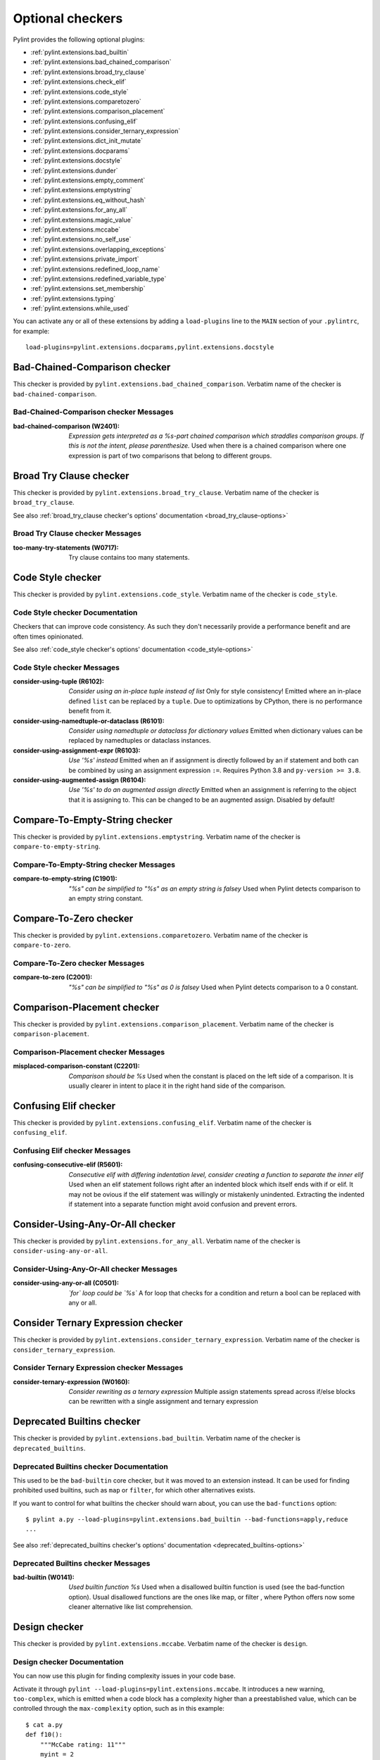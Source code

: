 Optional checkers
=================

.. This file is auto-generated. Make any changes to the associated
.. docs extension in 'doc/exts/pylint_extensions.py'.

Pylint provides the following optional plugins:

- :ref:`pylint.extensions.bad_builtin`
- :ref:`pylint.extensions.bad_chained_comparison`
- :ref:`pylint.extensions.broad_try_clause`
- :ref:`pylint.extensions.check_elif`
- :ref:`pylint.extensions.code_style`
- :ref:`pylint.extensions.comparetozero`
- :ref:`pylint.extensions.comparison_placement`
- :ref:`pylint.extensions.confusing_elif`
- :ref:`pylint.extensions.consider_ternary_expression`
- :ref:`pylint.extensions.dict_init_mutate`
- :ref:`pylint.extensions.docparams`
- :ref:`pylint.extensions.docstyle`
- :ref:`pylint.extensions.dunder`
- :ref:`pylint.extensions.empty_comment`
- :ref:`pylint.extensions.emptystring`
- :ref:`pylint.extensions.eq_without_hash`
- :ref:`pylint.extensions.for_any_all`
- :ref:`pylint.extensions.magic_value`
- :ref:`pylint.extensions.mccabe`
- :ref:`pylint.extensions.no_self_use`
- :ref:`pylint.extensions.overlapping_exceptions`
- :ref:`pylint.extensions.private_import`
- :ref:`pylint.extensions.redefined_loop_name`
- :ref:`pylint.extensions.redefined_variable_type`
- :ref:`pylint.extensions.set_membership`
- :ref:`pylint.extensions.typing`
- :ref:`pylint.extensions.while_used`

You can activate any or all of these extensions by adding a ``load-plugins`` line to the ``MAIN`` section of your ``.pylintrc``, for example::

    load-plugins=pylint.extensions.docparams,pylint.extensions.docstyle

.. _pylint.extensions.bad_chained_comparison:

Bad-Chained-Comparison checker
~~~~~~~~~~~~~~~~~~~~~~~~~~~~~~

This checker is provided by ``pylint.extensions.bad_chained_comparison``.
Verbatim name of the checker is ``bad-chained-comparison``.

Bad-Chained-Comparison checker Messages
^^^^^^^^^^^^^^^^^^^^^^^^^^^^^^^^^^^^^^^
:bad-chained-comparison (W2401): *Expression gets interpreted as a %s-part chained comparison which straddles comparison groups. If this is not the intent, please parenthesize.*
  Used when there is a chained comparison where one expression is part of two
  comparisons that belong to different groups.


.. _pylint.extensions.broad_try_clause:

Broad Try Clause checker
~~~~~~~~~~~~~~~~~~~~~~~~

This checker is provided by ``pylint.extensions.broad_try_clause``.
Verbatim name of the checker is ``broad_try_clause``.

See also :ref:`broad_try_clause checker's options' documentation <broad_try_clause-options>`

Broad Try Clause checker Messages
^^^^^^^^^^^^^^^^^^^^^^^^^^^^^^^^^
:too-many-try-statements (W0717):
  Try clause contains too many statements.


.. _pylint.extensions.code_style:

Code Style checker
~~~~~~~~~~~~~~~~~~

This checker is provided by ``pylint.extensions.code_style``.
Verbatim name of the checker is ``code_style``.

Code Style checker Documentation
^^^^^^^^^^^^^^^^^^^^^^^^^^^^^^^^
Checkers that can improve code consistency.
As such they don't necessarily provide a performance benefit and
are often times opinionated.

See also :ref:`code_style checker's options' documentation <code_style-options>`

Code Style checker Messages
^^^^^^^^^^^^^^^^^^^^^^^^^^^
:consider-using-tuple (R6102): *Consider using an in-place tuple instead of list*
  Only for style consistency! Emitted where an in-place defined ``list`` can be
  replaced by a ``tuple``. Due to optimizations by CPython, there is no
  performance benefit from it.
:consider-using-namedtuple-or-dataclass (R6101): *Consider using namedtuple or dataclass for dictionary values*
  Emitted when dictionary values can be replaced by namedtuples or dataclass
  instances.
:consider-using-assignment-expr (R6103): *Use '%s' instead*
  Emitted when an if assignment is directly followed by an if statement and
  both can be combined by using an assignment expression ``:=``. Requires
  Python 3.8 and ``py-version >= 3.8``.
:consider-using-augmented-assign (R6104): *Use '%s' to do an augmented assign directly*
  Emitted when an assignment is referring to the object that it is assigning
  to. This can be changed to be an augmented assign. Disabled by default!


.. _pylint.extensions.emptystring:

Compare-To-Empty-String checker
~~~~~~~~~~~~~~~~~~~~~~~~~~~~~~~

This checker is provided by ``pylint.extensions.emptystring``.
Verbatim name of the checker is ``compare-to-empty-string``.

Compare-To-Empty-String checker Messages
^^^^^^^^^^^^^^^^^^^^^^^^^^^^^^^^^^^^^^^^
:compare-to-empty-string (C1901): *"%s" can be simplified to "%s" as an empty string is falsey*
  Used when Pylint detects comparison to an empty string constant.


.. _pylint.extensions.comparetozero:

Compare-To-Zero checker
~~~~~~~~~~~~~~~~~~~~~~~

This checker is provided by ``pylint.extensions.comparetozero``.
Verbatim name of the checker is ``compare-to-zero``.

Compare-To-Zero checker Messages
^^^^^^^^^^^^^^^^^^^^^^^^^^^^^^^^
:compare-to-zero (C2001): *"%s" can be simplified to "%s" as 0 is falsey*
  Used when Pylint detects comparison to a 0 constant.


.. _pylint.extensions.comparison_placement:

Comparison-Placement checker
~~~~~~~~~~~~~~~~~~~~~~~~~~~~

This checker is provided by ``pylint.extensions.comparison_placement``.
Verbatim name of the checker is ``comparison-placement``.

Comparison-Placement checker Messages
^^^^^^^^^^^^^^^^^^^^^^^^^^^^^^^^^^^^^
:misplaced-comparison-constant (C2201): *Comparison should be %s*
  Used when the constant is placed on the left side of a comparison. It is
  usually clearer in intent to place it in the right hand side of the
  comparison.


.. _pylint.extensions.confusing_elif:

Confusing Elif checker
~~~~~~~~~~~~~~~~~~~~~~

This checker is provided by ``pylint.extensions.confusing_elif``.
Verbatim name of the checker is ``confusing_elif``.

Confusing Elif checker Messages
^^^^^^^^^^^^^^^^^^^^^^^^^^^^^^^
:confusing-consecutive-elif (R5601): *Consecutive elif with differing indentation level, consider creating a function to separate the inner elif*
  Used when an elif statement follows right after an indented block which
  itself ends with if or elif. It may not be ovious if the elif statement was
  willingly or mistakenly unindented. Extracting the indented if statement into
  a separate function might avoid confusion and prevent errors.


.. _pylint.extensions.for_any_all:

Consider-Using-Any-Or-All checker
~~~~~~~~~~~~~~~~~~~~~~~~~~~~~~~~~

This checker is provided by ``pylint.extensions.for_any_all``.
Verbatim name of the checker is ``consider-using-any-or-all``.

Consider-Using-Any-Or-All checker Messages
^^^^^^^^^^^^^^^^^^^^^^^^^^^^^^^^^^^^^^^^^^
:consider-using-any-or-all (C0501): *`for` loop could be `%s`*
  A for loop that checks for a condition and return a bool can be replaced with
  any or all.


.. _pylint.extensions.consider_ternary_expression:

Consider Ternary Expression checker
~~~~~~~~~~~~~~~~~~~~~~~~~~~~~~~~~~~

This checker is provided by ``pylint.extensions.consider_ternary_expression``.
Verbatim name of the checker is ``consider_ternary_expression``.

Consider Ternary Expression checker Messages
^^^^^^^^^^^^^^^^^^^^^^^^^^^^^^^^^^^^^^^^^^^^
:consider-ternary-expression (W0160): *Consider rewriting as a ternary expression*
  Multiple assign statements spread across if/else blocks can be rewritten with
  a single assignment and ternary expression


.. _pylint.extensions.bad_builtin:

Deprecated Builtins checker
~~~~~~~~~~~~~~~~~~~~~~~~~~~

This checker is provided by ``pylint.extensions.bad_builtin``.
Verbatim name of the checker is ``deprecated_builtins``.

Deprecated Builtins checker Documentation
^^^^^^^^^^^^^^^^^^^^^^^^^^^^^^^^^^^^^^^^^
This used to be the ``bad-builtin`` core checker, but it was moved to
an extension instead. It can be used for finding prohibited used builtins,
such as ``map`` or ``filter``, for which other alternatives exists.

If you want to control for what builtins the checker should warn about,
you can use the ``bad-functions`` option::

    $ pylint a.py --load-plugins=pylint.extensions.bad_builtin --bad-functions=apply,reduce
    ...

See also :ref:`deprecated_builtins checker's options' documentation <deprecated_builtins-options>`

Deprecated Builtins checker Messages
^^^^^^^^^^^^^^^^^^^^^^^^^^^^^^^^^^^^
:bad-builtin (W0141): *Used builtin function %s*
  Used when a disallowed builtin function is used (see the bad-function
  option). Usual disallowed functions are the ones like map, or filter , where
  Python offers now some cleaner alternative like list comprehension.


.. _pylint.extensions.mccabe:

Design checker
~~~~~~~~~~~~~~

This checker is provided by ``pylint.extensions.mccabe``.
Verbatim name of the checker is ``design``.

Design checker Documentation
^^^^^^^^^^^^^^^^^^^^^^^^^^^^
You can now use this plugin for finding complexity issues in your code base.

Activate it through ``pylint --load-plugins=pylint.extensions.mccabe``. It introduces
a new warning, ``too-complex``, which is emitted when a code block has a complexity
higher than a preestablished value, which can be controlled through the
``max-complexity`` option, such as in this example::

    $ cat a.py
    def f10():
        """McCabe rating: 11"""
        myint = 2
        if myint == 5:
            return myint
        elif myint == 6:
            return myint
        elif myint == 7:
            return myint
        elif myint == 8:
            return myint
        elif myint == 9:
            return myint
        elif myint == 10:
            if myint == 8:
                while True:
                    return True
            elif myint == 8:
                with myint:
                    return 8
        else:
            if myint == 2:
                return myint
            return myint
        return myint
    $ pylint a.py --load-plugins=pylint.extensions.mccabe
    R:1: 'f10' is too complex. The McCabe rating is 11 (too-complex)
    $ pylint a.py --load-plugins=pylint.extensions.mccabe --max-complexity=50
    $

See also :ref:`design checker's options' documentation <design-options>`

Design checker Messages
^^^^^^^^^^^^^^^^^^^^^^^
:too-complex (R1260): *%s is too complex. The McCabe rating is %d*
  Used when a method or function is too complex based on McCabe Complexity
  Cyclomatic


.. _pylint.extensions.dict_init_mutate:

Dict-Init-Mutate checker
~~~~~~~~~~~~~~~~~~~~~~~~

This checker is provided by ``pylint.extensions.dict_init_mutate``.
Verbatim name of the checker is ``dict-init-mutate``.

Dict-Init-Mutate checker Messages
^^^^^^^^^^^^^^^^^^^^^^^^^^^^^^^^^
:dict-init-mutate (C3401): *Declare all known key/values when initializing the dictionary.*
  Dictionaries can be initialized with a single statement using dictionary
  literal syntax.


.. _pylint.extensions.docstyle:

Docstyle checker
~~~~~~~~~~~~~~~~

This checker is provided by ``pylint.extensions.docstyle``.
Verbatim name of the checker is ``docstyle``.

Docstyle checker Messages
^^^^^^^^^^^^^^^^^^^^^^^^^
:bad-docstring-quotes (C0198): *Bad docstring quotes in %s, expected """, given %s*
  Used when a docstring does not have triple double quotes.
:docstring-first-line-empty (C0199): *First line empty in %s docstring*
  Used when a blank line is found at the beginning of a docstring.


.. _pylint.extensions.dunder:

Dunder checker
~~~~~~~~~~~~~~

This checker is provided by ``pylint.extensions.dunder``.
Verbatim name of the checker is ``dunder``.

See also :ref:`dunder checker's options' documentation <dunder-options>`

Dunder checker Messages
^^^^^^^^^^^^^^^^^^^^^^^
:bad-dunder-name (W3201): *Bad or misspelled dunder method name %s.*
  Used when a dunder method is misspelled or defined with a name not within the
  predefined list of dunder names.


.. _pylint.extensions.check_elif:

Else If Used checker
~~~~~~~~~~~~~~~~~~~~

This checker is provided by ``pylint.extensions.check_elif``.
Verbatim name of the checker is ``else_if_used``.

Else If Used checker Messages
^^^^^^^^^^^^^^^^^^^^^^^^^^^^^
:else-if-used (R5501): *Consider using "elif" instead of "else" then "if" to remove one indentation level*
  Used when an else statement is immediately followed by an if statement and
  does not contain statements that would be unrelated to it.


.. _pylint.extensions.empty_comment:

Empty-Comment checker
~~~~~~~~~~~~~~~~~~~~~

This checker is provided by ``pylint.extensions.empty_comment``.
Verbatim name of the checker is ``empty-comment``.

Empty-Comment checker Messages
^^^^^^^^^^^^^^^^^^^^^^^^^^^^^^
:empty-comment (R2044): *Line with empty comment*
  Used when a # symbol appears on a line not followed by an actual comment


.. _pylint.extensions.eq_without_hash:

Eq-Without-Hash checker
~~~~~~~~~~~~~~~~~~~~~~~

This checker is provided by ``pylint.extensions.eq_without_hash``.
Verbatim name of the checker is ``eq-without-hash``.

Eq-Without-Hash checker Messages
^^^^^^^^^^^^^^^^^^^^^^^^^^^^^^^^
:eq-without-hash (W1641): *Implementing __eq__ without also implementing __hash__*
  Used when a class implements __eq__ but not __hash__. Objects get None as
  their default __hash__ implementation if they also implement __eq__.


.. _pylint.extensions.private_import:

Import-Private-Name checker
~~~~~~~~~~~~~~~~~~~~~~~~~~~

This checker is provided by ``pylint.extensions.private_import``.
Verbatim name of the checker is ``import-private-name``.

Import-Private-Name checker Messages
^^^^^^^^^^^^^^^^^^^^^^^^^^^^^^^^^^^^
:import-private-name (C2701): *Imported private %s (%s)*
  Used when a private module or object prefixed with _ is imported. PEP8
  guidance on Naming Conventions states that public attributes with leading
  underscores should be considered private.


.. _pylint.extensions.magic_value:

Magic-Value checker
~~~~~~~~~~~~~~~~~~~

This checker is provided by ``pylint.extensions.magic_value``.
Verbatim name of the checker is ``magic-value``.

See also :ref:`magic-value checker's options' documentation <magic-value-options>`

Magic-Value checker Messages
^^^^^^^^^^^^^^^^^^^^^^^^^^^^
:magic-value-comparison (R2004): *Consider using a named constant or an enum instead of '%s'.*
  Using named constants instead of magic values helps improve readability and
  maintainability of your code, try to avoid them in comparisons.


.. _pylint.extensions.redefined_variable_type:

Multiple Types checker
~~~~~~~~~~~~~~~~~~~~~~

This checker is provided by ``pylint.extensions.redefined_variable_type``.
Verbatim name of the checker is ``multiple_types``.

Multiple Types checker Messages
^^^^^^^^^^^^^^^^^^^^^^^^^^^^^^^
:redefined-variable-type (R0204): *Redefinition of %s type from %s to %s*
  Used when the type of a variable changes inside a method or a function.


.. _pylint.extensions.no_self_use:

No Self Use checker
~~~~~~~~~~~~~~~~~~~

This checker is provided by ``pylint.extensions.no_self_use``.
Verbatim name of the checker is ``no_self_use``.

No Self Use checker Messages
^^^^^^^^^^^^^^^^^^^^^^^^^^^^
:no-self-use (R6301): *Method could be a function*
  Used when a method doesn't use its bound instance, and so could be written as
  a function.


.. _pylint.extensions.overlapping_exceptions:

Overlap-Except checker
~~~~~~~~~~~~~~~~~~~~~~

This checker is provided by ``pylint.extensions.overlapping_exceptions``.
Verbatim name of the checker is ``overlap-except``.

Overlap-Except checker Messages
^^^^^^^^^^^^^^^^^^^^^^^^^^^^^^^
:overlapping-except (W0714): *Overlapping exceptions (%s)*
  Used when exceptions in handler overlap or are identical


.. _pylint.extensions.docparams:

Parameter Documentation checker
~~~~~~~~~~~~~~~~~~~~~~~~~~~~~~~

This checker is provided by ``pylint.extensions.docparams``.
Verbatim name of the checker is ``parameter_documentation``.

Parameter Documentation checker Documentation
^^^^^^^^^^^^^^^^^^^^^^^^^^^^^^^^^^^^^^^^^^^^^
If you document the parameters of your functions, methods and constructors and
their types systematically in your code this optional component might
be useful for you. Sphinx style, Google style, and Numpy style are supported.
(For some examples, see https://pypi.org/project/sphinxcontrib-napoleon/ .)

You can activate this checker by adding the line::

    load-plugins=pylint.extensions.docparams

to the ``MAIN`` section of your ``.pylintrc``.

This checker verifies that all function, method, and constructor docstrings
include documentation of the

* parameters and their types
* return value and its type
* exceptions raised

and can handle docstrings in

* Sphinx style (``param``, ``type``, ``return``, ``rtype``,
  ``raise`` / ``except``)::

   def function_foo(x, y, z):
       '''function foo ...

       :param x: bla x
       :type x: int

       :param y: bla y
       :type y: float

       :param int z: bla z

       :return: sum
       :rtype: float

       :raises OSError: bla
       '''
       return x + y + z

* or the Google style (``Args:``, ``Returns:``, ``Raises:``)::

   def function_foo(x, y, z):
       '''function foo ...

       Args:
           x (int): bla x
           y (float): bla y

           z (int): bla z

       Returns:
           float: sum

       Raises:
           OSError: bla
       '''
       return x + y + z

* or the Numpy style (``Parameters``, ``Returns``, ``Raises``)::

   def function_foo(x, y, z):
       '''function foo ...

       Parameters
       ----------
       x: int
           bla x
       y: float
           bla y

       z: int
           bla z

       Returns
       -------
       float
           sum

       Raises
       ------
       OSError
           bla
       '''
       return x + y + z


You'll be notified of **missing parameter documentation** but also of
**naming inconsistencies** between the signature and the documentation which
often arise when parameters are renamed automatically in the code, but not in
the documentation.
**Note:** by default docstrings of private and magic methods are not checked.
To change this behaviour (for example, to also check ``__init__``) add
``no-docstring-rgx=^(?!__init__$)_`` to the ``BASIC`` section of your ``.pylintrc``.

Constructor parameters can be documented in either the class docstring or
the ``__init__`` docstring, but not both::

    class ClassFoo(object):
        '''Sphinx style docstring foo

        :param float x: bla x

        :param y: bla y
        :type y: int
        '''
        def __init__(self, x, y):
            pass

    class ClassBar(object):
        def __init__(self, x, y):
            '''Google style docstring bar

            Args:
                x (float): bla x
                y (int): bla y
            '''
            pass

In some cases, having to document all parameters is a nuisance, for instance if
many of your functions or methods just follow a **common interface**. To remove
this burden, the checker accepts missing parameter documentation if one of the
following phrases is found in the docstring:

* For the other parameters, see
* For the parameters, see

(with arbitrary whitespace between the words). Please add a link to the
docstring defining the interface, e.g. a superclass method, after "see"::

   def callback(x, y, z):
       '''Sphinx style docstring for callback ...

       :param x: bla x
       :type x: int

       For the other parameters, see
       :class:`MyFrameworkUsingAndDefiningCallback`
       '''
       return x + y + z

   def callback(x, y, z):
       '''Google style docstring for callback ...

       Args:
           x (int): bla x

       For the other parameters, see
       :class:`MyFrameworkUsingAndDefiningCallback`
       '''
       return x + y + z

Naming inconsistencies in existing parameter and their type documentations are
still detected.

See also :ref:`parameter_documentation checker's options' documentation <parameter_documentation-options>`

Parameter Documentation checker Messages
^^^^^^^^^^^^^^^^^^^^^^^^^^^^^^^^^^^^^^^^
:differing-param-doc (W9017): *"%s" differing in parameter documentation*
  Please check parameter names in declarations.
:differing-type-doc (W9018): *"%s" differing in parameter type documentation*
  Please check parameter names in type declarations.
:multiple-constructor-doc (W9005): *"%s" has constructor parameters documented in class and __init__*
  Please remove parameter declarations in the class or constructor.
:missing-param-doc (W9015): *"%s" missing in parameter documentation*
  Please add parameter declarations for all parameters.
:missing-type-doc (W9016): *"%s" missing in parameter type documentation*
  Please add parameter type declarations for all parameters.
:missing-raises-doc (W9006): *"%s" not documented as being raised*
  Please document exceptions for all raised exception types.
:useless-param-doc (W9019): *"%s" useless ignored parameter documentation*
  Please remove the ignored parameter documentation.
:useless-type-doc (W9020): *"%s" useless ignored parameter type documentation*
  Please remove the ignored parameter type documentation.
:missing-any-param-doc (W9021): *Missing any documentation in "%s"*
  Please add parameter and/or type documentation.
:missing-return-doc (W9011): *Missing return documentation*
  Please add documentation about what this method returns.
:missing-return-type-doc (W9012): *Missing return type documentation*
  Please document the type returned by this method.
:missing-yield-doc (W9013): *Missing yield documentation*
  Please add documentation about what this generator yields.
:missing-yield-type-doc (W9014): *Missing yield type documentation*
  Please document the type yielded by this method.
:redundant-returns-doc (W9008): *Redundant returns documentation*
  Please remove the return/rtype documentation from this method.
:redundant-yields-doc (W9010): *Redundant yields documentation*
  Please remove the yields documentation from this method.


.. _pylint.extensions.redefined_loop_name:

Redefined-Loop-Name checker
~~~~~~~~~~~~~~~~~~~~~~~~~~~

This checker is provided by ``pylint.extensions.redefined_loop_name``.
Verbatim name of the checker is ``redefined-loop-name``.

Redefined-Loop-Name checker Messages
^^^^^^^^^^^^^^^^^^^^^^^^^^^^^^^^^^^^
:redefined-loop-name (W2901): *Redefining %r from loop (line %s)*
  Used when a loop variable is overwritten in the loop body.


.. _pylint.extensions.set_membership:

Set Membership checker
~~~~~~~~~~~~~~~~~~~~~~

This checker is provided by ``pylint.extensions.set_membership``.
Verbatim name of the checker is ``set_membership``.

Set Membership checker Messages
^^^^^^^^^^^^^^^^^^^^^^^^^^^^^^^
:use-set-for-membership (R6201): *Consider using set for membership test*
  Membership tests are more efficient when performed on a lookup optimized
  datatype like ``sets``.


.. _pylint.extensions.typing:

Typing checker
~~~~~~~~~~~~~~

This checker is provided by ``pylint.extensions.typing``.
Verbatim name of the checker is ``typing``.

Typing checker Documentation
^^^^^^^^^^^^^^^^^^^^^^^^^^^^
Find issue specifically related to type annotations.

See also :ref:`typing checker's options' documentation <typing-options>`

Typing checker Messages
^^^^^^^^^^^^^^^^^^^^^^^
:broken-noreturn (E6004): *'NoReturn' inside compound types is broken in 3.7.0 / 3.7.1*
  ``typing.NoReturn`` inside compound types is broken in Python 3.7.0 and
  3.7.1. If not dependent on runtime introspection, use string annotation
  instead. E.g. ``Callable[..., 'NoReturn']``.
  https://bugs.python.org/issue34921
:broken-collections-callable (E6005): *'collections.abc.Callable' inside Optional and Union is broken in 3.9.0 / 3.9.1 (use 'typing.Callable' instead)*
  ``collections.abc.Callable`` inside Optional and Union is broken in Python
  3.9.0 and 3.9.1. Use ``typing.Callable`` for these cases instead.
  https://bugs.python.org/issue42965
:deprecated-typing-alias (W6001): *'%s' is deprecated, use '%s' instead*
  Emitted when a deprecated typing alias is used.
:consider-using-alias (R6002): *'%s' will be deprecated with PY39, consider using '%s' instead%s*
  Only emitted if 'runtime-typing=no' and a deprecated typing alias is used in
  a type annotation context in Python 3.7 or 3.8.
:consider-alternative-union-syntax (R6003): *Consider using alternative Union syntax instead of '%s'%s*
  Emitted when 'typing.Union' or 'typing.Optional' is used instead of the
  alternative Union syntax 'int | None'.
:redundant-typehint-argument (R6006): *Type `%s` is used more than once in union type annotation. Remove redundant typehints.*
  Duplicated type arguments will be skipped by `mypy` tool, therefore should be
  removed to avoid confusion.


.. _pylint.extensions.while_used:

While Used checker
~~~~~~~~~~~~~~~~~~

This checker is provided by ``pylint.extensions.while_used``.
Verbatim name of the checker is ``while_used``.

While Used checker Messages
^^^^^^^^^^^^^^^^^^^^^^^^^^^
:while-used (W0149): *Used `while` loop*
  Unbounded `while` loops can often be rewritten as bounded `for` loops.
  Exceptions can be made for cases such as event loops, listeners, etc.
